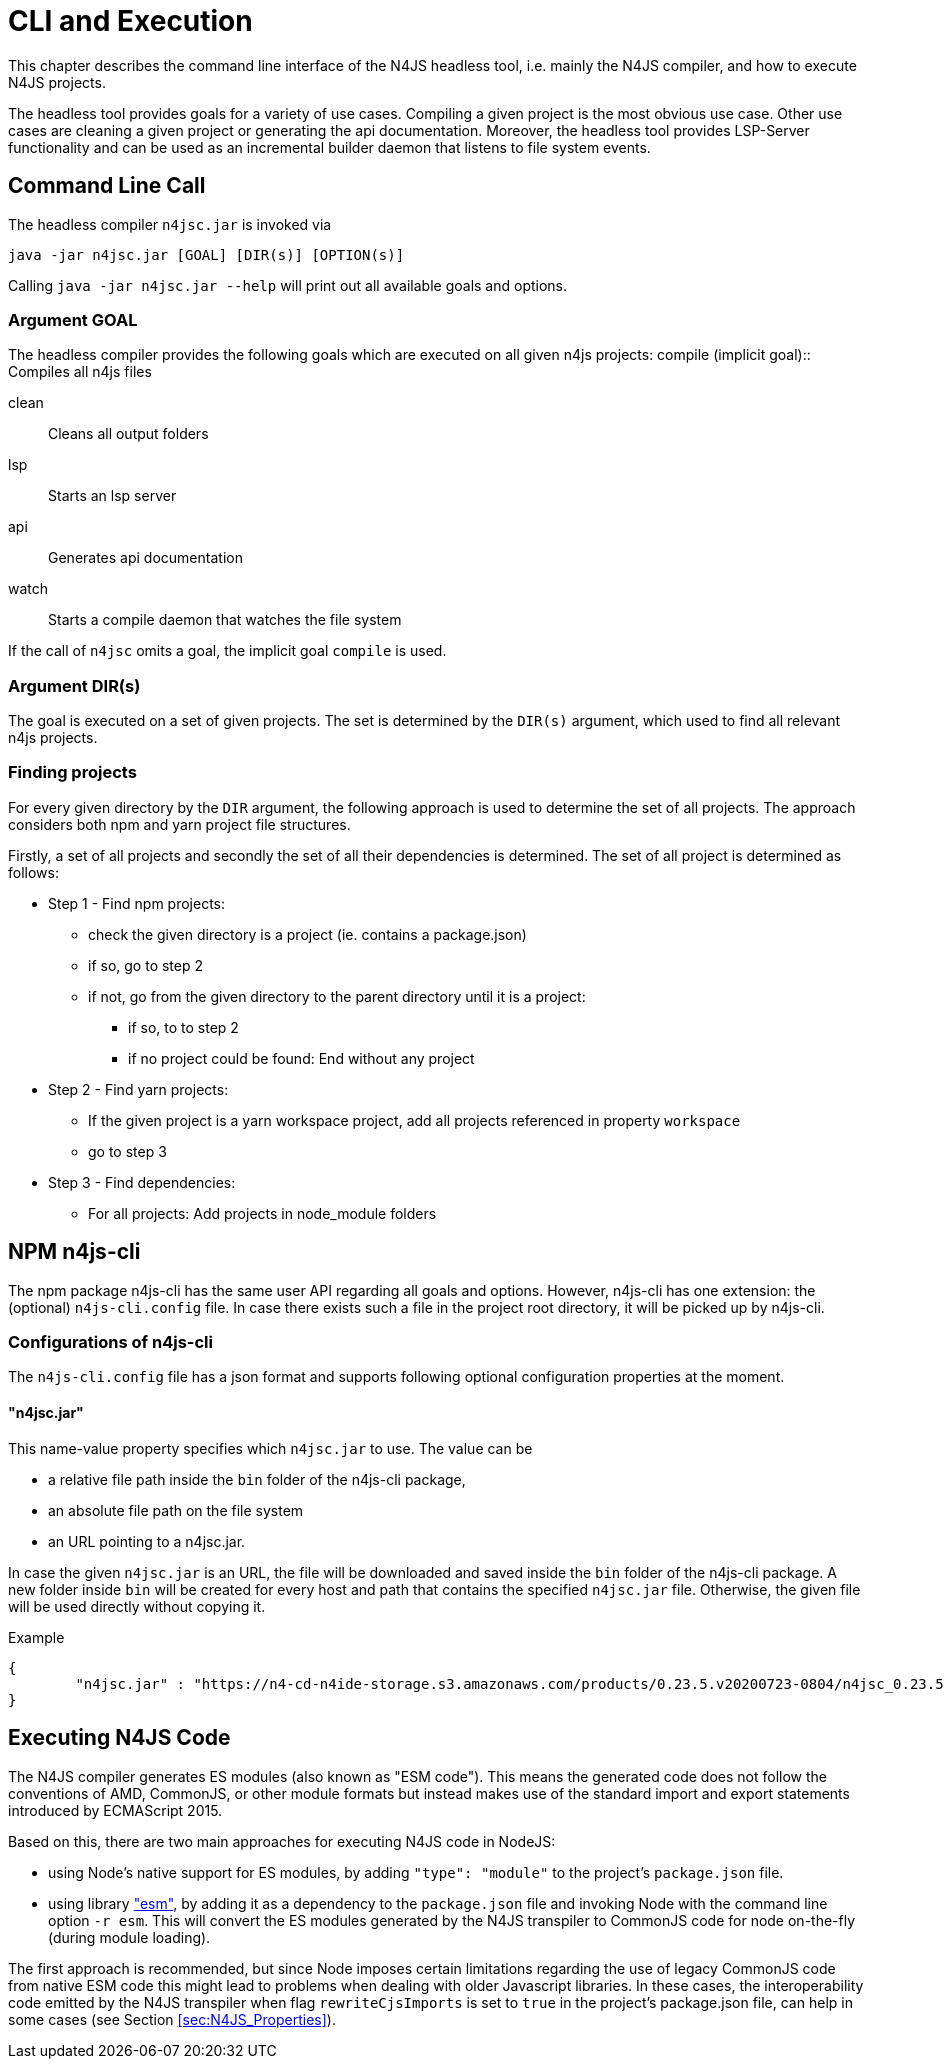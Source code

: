 ////
Copyright (c) 2019 NumberFour AG and others.
All rights reserved. This program and the accompanying materials
are made available under the terms of the Eclipse Public License v1.0
which accompanies this distribution, and is available at
http://www.eclipse.org/legal/epl-v10.html

Contributors:
  NumberFour AG - Initial API and implementation
////

= CLI and Execution
:find:


This chapter describes the command line interface of the N4JS headless tool, i.e. mainly the N4JS compiler,
and how to execute N4JS projects.

The headless tool provides goals for a variety of use cases.
Compiling a given project is the most obvious use case.
Other use cases are cleaning a given project or generating the api documentation.
Moreover, the headless tool provides LSP-Server functionality and can be used as an
incremental builder daemon that listens to file system events. 


[[sec:Headless_Compiler]]
[.language-bash]
== Command Line Call

The headless compiler `n4jsc.jar` is invoked via

[source,bash]
----
java -jar n4jsc.jar [GOAL] [DIR(s)] [OPTION(s)]
----

Calling `java -jar n4jsc.jar --help` will print out all available goals and options.



=== Argument GOAL

The headless compiler provides the following goals which are executed on all given n4js projects:
compile (implicit goal)::
   Compiles all n4js files
   
clean::
   Cleans all output folders

lsp::
   Starts an lsp server

api::
   Generates api documentation

watch::
   Starts a compile daemon that watches the file system


If the call of `n4jsc` omits a goal, the implicit goal `compile` is used.


=== Argument DIR(s)

The goal is executed on a set of given projects.
The set is determined by the `DIR(s)` argument, which used to find all relevant n4js projects.


=== Finding projects

For every given directory by the `DIR` argument, the following approach is used to determine the set of all projects.
The approach considers both npm and yarn project file structures.

Firstly, a set of all projects and secondly the set of all their dependencies is determined.
The set of all project is determined as follows:

* Step 1 - Find npm projects:
** check the given directory is a project (ie. contains a package.json)
** if so, go to step 2
** if not, go from the given directory to the parent directory until it is a project:
*** if so, to to step 2
*** if no project could be found: End without any project

* Step 2 - Find yarn projects:
** If the given project is a yarn workspace project, add all projects referenced in property `workspace`
** go to step 3 

* Step 3 - Find dependencies:
** For all projects: Add projects in node_module folders



== NPM n4js-cli

The npm package n4js-cli has the same user API regarding all goals and options.
However, n4js-cli has one extension: the (optional) `n4js-cli.config` file.
In case there exists such a file in the project root directory, it will be picked up by n4js-cli.


=== Configurations of n4js-cli

The `n4js-cli.config` file has a json format and supports following optional configuration properties at the moment.

==== "n4jsc.jar"

This name-value property specifies which `n4jsc.jar` to use.
The value can be 

* a relative file path inside the `bin` folder of the n4js-cli package,
* an absolute file path on the file system
* an URL pointing to a n4jsc.jar.

In case the given `n4jsc.jar` is an URL, the file will be downloaded and saved inside the `bin` folder of the n4js-cli package.
A new folder inside `bin` will be created for every host and path that contains the specified `n4jsc.jar` file.
Otherwise, the given file will be used directly without copying it.

Example::

[source,bash]
----
{
	"n4jsc.jar" : "https://n4-cd-n4ide-storage.s3.amazonaws.com/products/0.23.5.v20200723-0804/n4jsc_0.23.5.v20200723-0804.jar"
}
----


[[sec:Executing_N4JS_Code]]
== Executing N4JS Code

The N4JS compiler generates ES modules (also known as "ESM code"). This means the generated code does not
follow the conventions of AMD, CommonJS, or other module formats but instead makes use of the standard
import and export statements introduced by ECMAScript 2015.

Based on this, there are two main approaches for executing N4JS code in NodeJS:

* using Node's native support for ES modules, by adding `"type": "module"` to the project's `package.json` file.
* using library https://www.npmjs.com/package/esm["esm"], by adding it as a dependency to the `package.json` file and invoking Node with
  the command line option `-r esm`. This will convert the ES modules generated by the N4JS transpiler
  to CommonJS code for node on-the-fly (during module loading).

The first approach is recommended, but since Node imposes certain limitations regarding the use of legacy CommonJS
code from native ESM code this might lead to problems when dealing with older Javascript libraries. In these
cases, the interoperability code emitted by the N4JS transpiler when flag `rewriteCjsImports` is set to `true`
in the project's package.json file, can help in some cases (see Section <<sec:N4JS_Properties>>).

